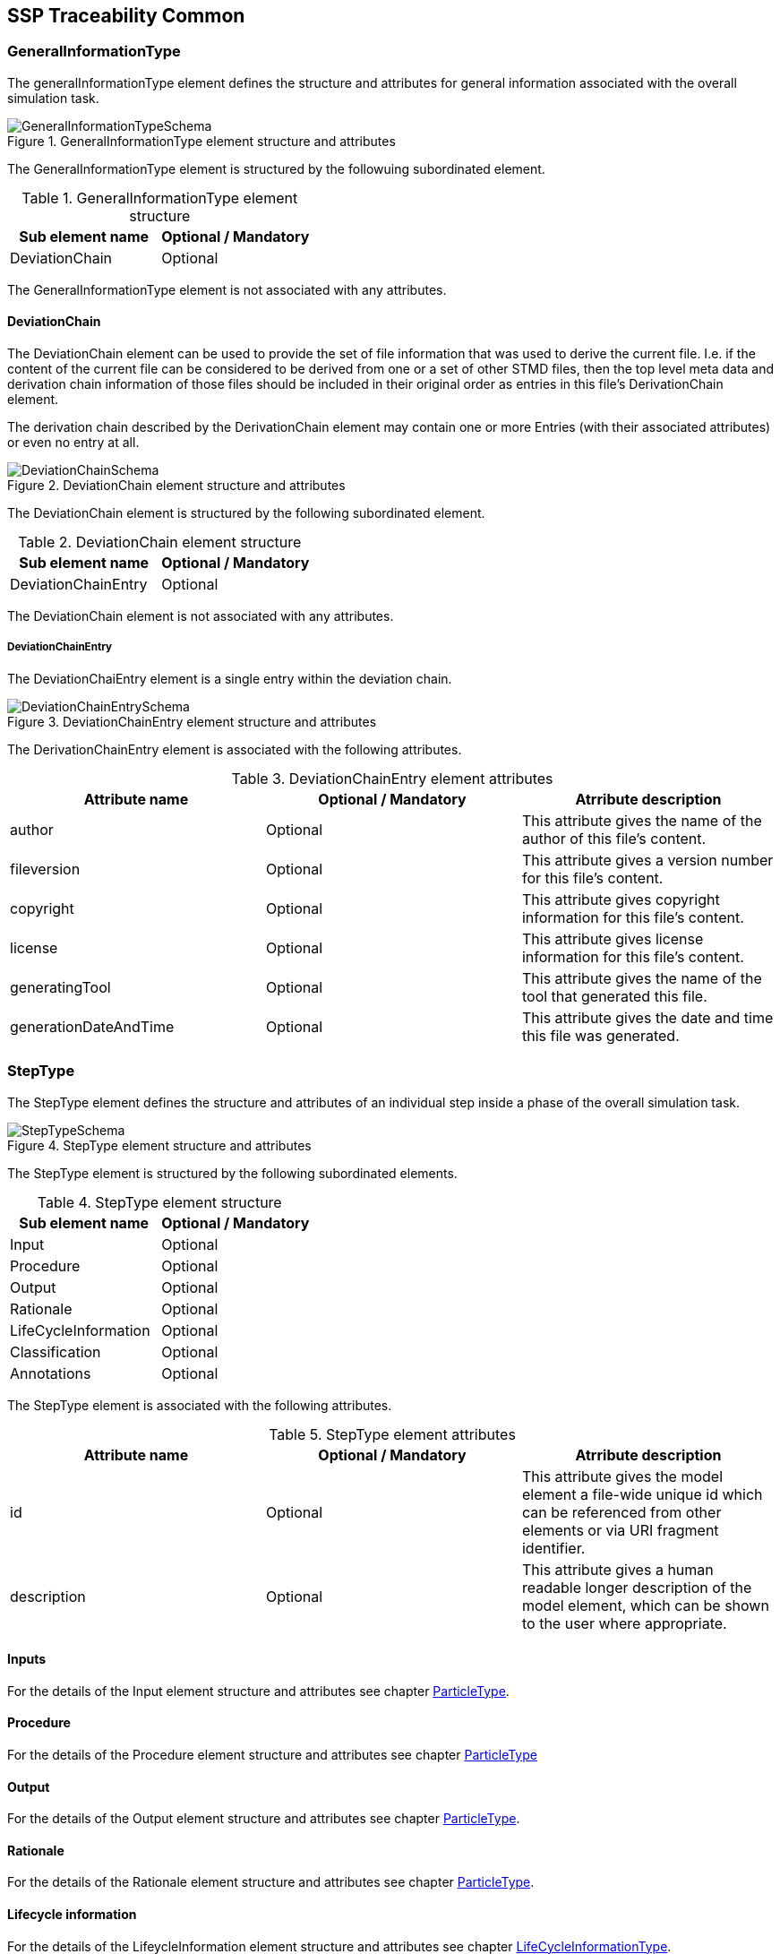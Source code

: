 == SSP Traceability Common

[#sec-generalinformationtype]
=== GeneralInformationType

The generalInformationType element defines the structure and attributes for general information associated with the overall simulation task.

[#im-generalinformationtypeschema]
.GeneralInformationType element structure and attributes
image::GeneralInformationTypeSchema.png[]

The GeneralInformationType element is structured by the followuing subordinated element.

[#tb-generalinformationtypesubelements]
.GeneralInformationType element structure
[width="100%",options="header"]
|===
| Sub element name | Optional / Mandatory
| DeviationChain   | Optional 
|===

The GeneralInformationType element is not associated with any attributes.

==== DeviationChain

The DeviationChain element can be used to provide the set of file information that was used to derive the current file. I.e. if the content of the current file can be considered to be derived from one or a set of other STMD files, then the top level meta data and derivation chain information of those files should be included in their original order as entries in this file's DerivationChain element.

The derivation chain described by the DerivationChain element may contain one or more Entries (with their associated attributes) or even no entry at all.

[#im-deviationchaischema]
.DeviationChain element structure and attributes
image::DeviationChainSchema.png[]

The DeviationChain element is structured by the following subordinated element.

[#tb-deviationchainsubelements]
.DeviationChain element structure
[width="100%",options="header"]
|===
| Sub element name     | Optional / Mandatory
| DeviationChainEntry  | Optional 
|===

The DeviationChain element is not associated with any attributes.

===== DeviationChainEntry
The DeviationChaiEntry element is a single entry within the deviation chain.

[#im-deviationchainentryschema]
.DeviationChainEntry element structure and attributes
image::DeviationChainEntrySchema.png[]

The DerivationChainEntry element is associated with the following attributes.

[#tb-deviationchainentryattributes]
.DeviationChainEntry element attributes
[width="100%",options="header"]
|===
| Attribute name        | Optional / Mandatory | Atrribute description
| author                | Optional             | This attribute gives the name of the author of this file's content.
| fileversion           | Optional             | This attribute gives a version number for this file's content.
| copyright             | Optional             | This attribute gives copyright information for this file's content.
| license               | Optional             | This attribute gives license information for this file's content.
| generatingTool        | Optional             | This attribute gives the name of the tool that generated this file.
| generationDateAndTime | Optional             | This attribute gives the date and time this file was generated.
|===




[#sec-steptype]
=== StepType

The StepType element defines the structure and attributes of an individual step inside a phase of the overall simulation task.

[#im-steptypeschema]
.StepType element structure and attributes
image::StepTypeSchema.png[]

The StepType element is structured by the following subordinated elements.

[#tb-steptypesubelements]
.StepType element structure
[width="100%",options="header"]
|===
| Sub element name     | Optional / Mandatory
| Input                | Optional 
| Procedure            | Optional
| Output               | Optional 
| Rationale            | Optional
| LifeCycleInformation | Optional 
| Classification       | Optional
| Annotations          | Optional
|===

The StepType element is associated with the following attributes.

[#tb-steptypeattributes]
.StepType element attributes
[width="100%",options="header"]
|===
| Attribute name | Optional / Mandatory | Atrribute description
| id             | Optional           | This attribute gives the model element a file-wide unique id which can be referenced from other elements or via URI fragment identifier.
| description    | Optional           | This attribute gives a human readable longer description of the model element, which can be shown to the user where appropriate.
|===

==== Inputs

For the details of the Input element structure and attributes see chapter <<sec-particletype>>.

==== Procedure

For the details of the Procedure element structure and attributes see chapter <<sec-particletype>>

==== Output

For the details of the Output element structure and attributes see chapter <<sec-particletype>>.

==== Rationale

For the details of the Rationale element structure and attributes see chapter <<sec-particletype>>.

==== Lifecycle information

For the details of the LifeycleInformation element structure and attributes see chapter <<sec-lifecycleinformationtype>>.

==== Classification

For the details of the Classification element structure and attributes see chapter <<sec-classification>>.

==== Annotations

For the details of the Annotations element structure and attributes see chapter <<sec-annotations>>.





[#sec-particletype]
=== ParticleType

The ParticleType element defines the structure and attributes of an individual particle inside a step of a phase of the overall simulation task.

[#im-particletypeschema]
.ParticleType element structure and attributes
image::ParticleTypeSchema.png[]

The ParticleType element is structured by the following subordinated elements.

[#tb-particletypesubelements]
.ParticleType element structure
[width="100%",options="header"]
|===
| Sub element name | Optional / Mandatory
| Resource         | Optional 
| Classification   | Optional
| Annotations      | Optional
|===

The ParticleType element is associated with the following attributes.

[#tb-particletypeattributes]
.ParticleType aelement ttributes
[width="100%",options="header"]
|===
| Attribute name | Optional / Mandatory | Atrribute description
| id             | Optional             | This attribute gives the model element a file-wide unique id which can be referenced from other elements or via URI fragment identifier.
| description    | Optional             | This attribute gives a human readable longer description of the model element, which can be shown to the user where appropriate.
|===


==== Resource

For details of the Resource element structure and attributes see chapter <<sec-resourcetype>>.

==== Classification

For details of the Classification element structure and attributes see chapter <<sec-classification>>.

==== Annotations

For details of the Annotations element structure and attributes see chapter <<sec-annotations>>.



[#sec-lifecycleinformationtype]
=== LifeCycleInformationType

The LifeCycleInformationType element defines the structure and attributes of lifecycle information about the enclosing phase or step element.

Due to the inherent dependencies of lifecycles, lifecycle information at later phases will be dependent on lifecycle status of former phases to a certain extent:  For example, if the implementation phase is designated as having reached the status "Validated", it would create a contradiction if the requirements phase has only reached status "Drafted". Multiple lifecycle information entries can be present, in order to record the historical progression of the lifecycle status, however only the last entry in document order, which will also be of the highest maturity, will be considered valid for the current file contents, earlier states only recording historical data.

[#im-lifecycleinformationtypeschema]
.LifeCycleInformationType element structure and attributes
image::LifeCycleInformationTypeSchema.png[]

The LifeCycleInformationType element is structured by the following subordinated elements.

[#tb-lifecycleinformationtypesubelements]
.LifecycleInformationType element structure
[width="100%",options="header"]
|===
| Sub element name | Optional / Mandatory
| Drafted          | Optional 
| Defined          | Optional
| Validate         | Optional 
| Approved         | Optional
| Archived         | Optional 
| Retracted        | Optional
|===

The LifeCycleInformationType element is not associated with any attributes.

==== Drafted

For details of the "Drafted" LifeCyleEntry element strructure and attributes see chapter <<sec-lifecycleentrytype>>.

==== Defined

For details of the "Defined" LifeCyleEntry element strructure and attributes see chapter <<sec-lifecycleentrytype>>

==== Validated

For details of the "Validated" LifeCyleEntry element strructure and attributes see chapter <<sec-lifecycleentrytype>>

==== Approved

For details of the "Approved" LifeCyleEntry element strructure and attributes see chapter <<sec-lifecycleentrytype>>

==== Archived

For details of the "Archived" LifeCyleEntry element strructure and attributes see chapter <<sec-lifecycleentrytype>>

==== Retracted

For details of the "Retracted" LifeCyleEntry element strructure and attributes see chapter <<sec-lifecycleentrytype>>

[#sec-lifecycleentrytype]
=== LifeCycleEntryType

The LifeCycleEntryType element defines the structutre and the attributes of lifecycle information entries and therefor is the basis of the Drafted, Defined, Validated, Approved, Archived and Retracted XML elements.

[#im-lifecycleentrytypeschema]
.LifeCycleEntryType element structure and attributes
image::LifeCycleEntryTypeSchema.png[]

The LifeCycleEntryType element is structured by the following subordinated elements.

[#tb-lifecycleentryypesubelements]
.LifeCycleEntryType element structure
[width="100%",options="header"]
|===
| Sub element name     | Optional / Mandatory
| Resource             | Optional 
| Responsible          | Optional
| Signature            | Optional 
| Classification       | Optional
| Annotations          | Optional
|===

The LifeCycleEntryType element is associated with the following attributes.

[#tb-lifecycleetypeattributes]
.LifeCycleEntryType element attributes
[width="100%",options="header"]
|===
| Attribute name | Optional / Mandatory | Atrribute description
| date           | Mandatory            | Timestamp when lifecycle entry was assigned. Note that the time stamp data type makes time zone information mandatory, so that a full ordering of times is possible.
| checksum       | Optional             | This attribute gives the checksum over the phase/step information stored in the enclosing phase/step element, calculated according to the STMD specification.  This attribute is optional if the lifecycle stage is not Approved or Archived, but becomes required if the lifecycle stage is Approved or Archived. Optionally, digital signatures over this checksum can be provided using Signature elements in the enclosing lifecycle entry element. The checksum is calculated using the algorithm indicated by the checksumType attribute.
| checsumType    | Optional             | This attribute gives the algorithm for the calculation of the checksum attribute. MUST be SHA3-256 for now, indicating a SHA3 256bit secure hash algorithm, as specified in FIPS 202. In the future other checksum algorithms might be supported.
|===

==== Resource

For details of the Resource element structure and attributes see chapter <<sec-resourcetype>>.

==== Responsible

For details of the Responsible element structure and attributes see chapter <<sec-responsibletype>>.

==== Signature

For details of the Signature element structure and attributes see chapter <<sec-signaturetype>>.

==== Classification

For details of the Classification element structure and attributes see chapter <<sec-classification>>.

==== Annotations

For details of the Annotations element structure and attributes see chapter <<sec-annotations>>.

[#sec-responsibletype]
=== ResponsibleType

The ResponsibleType element defines the structure and attributes of the responsible entry for a lifecycle entry of a step or a phase of the overall simulation task.

[#im-responsibletypeschema]
.ResponsibleType element structure and attributes
image::ResponsibleTypeSchema.png[]

The ResponsibleType element is not structured by subordinated elements.

The ResponsibleType element is associated with the following attributes.

[#tb-responsibletypeattributes]
.ResponsibleType attributes
[width="100%",options="header"]
|===
| Attribute name | Optional / Mandatory | Atrribute description
| organization   | Optional           | This attribute gives the organization that is responsible for a given step.
|role            | Optional           | This attribute gives the role of the person that is responsible for a given step.
|name            | Optional           | This attribute gives the name of the person that is responsible for a given step.
|===

[#sec-signaturetype]
=== SignatureType

The SignatureType element defines the structure and attributes of the signature entity for a given step or phase.

[#im-signaturetypeschema]
.SignatureType element structure and attributes
image::SignatureTypeSchema.png[]

The SignatureType element is structured by the following subordinated elements.

[#tb-signaturetypesubelements]
.SignatureType element structure
[width="100%",options="header"]
|===
| Sub element name | Optional / Mandatory
| Content          | Optional 
| Classification   | Optional
| Annotations      | Optional 
|===

The SignatureType element is associated with the following attributes.

[#tb-signaturetypeattributes]
.SignatureType element attributes
[width="100%",options="header"]
|===
| Attribute name | Optional / Mandatory | Atrribute description
| role           | Mandatory          | This mandatory attribute specifies the role this signature has in the overall process. It indicates whether the digital signature is intended to just convey the authenticity of the information, or whether a claim for suitability of the information for certain purposes is made.  In the latter case, the digital signature format should include detailed information about what suitability claims are being made.
| type           | Mandatory          | This mandatory attribute specifies the MIME type of the resource signature, which does not have a default value.  If no specific MIME type can be indicated, then the type application/octet-stream is to be used.
| source         | Optional           | This attribute indicates the source of the resource signature as a URI (cf. RFC 3986).  For purposes of the resolution of relative URIs the base URI is the URI of the STMD, if the sourceBase attribute is not specified or is specified as STMD, and the URI of the referenced resource if the sourceBase attribute is specified as resource. This allows the specification of signature sources that reside inside the resource (e.g. an FMU) through relative URIs. For signatures that are located alongside the STMD, relative URIs without scheme and authority can and should be used to specify the signature sources. For signatures that are packaged inside an SSP that contains this STMD, this is mandatory (in this way, the STMD URIs remain valid after unpacking the SSP into the filesystem). If the source attribute is missing, the signature is provided inline as contents of the Content element, which must not be present otherwise. 
| sourdceBase    | Optional           | Defines the base the source URI is resolved against:  If the attribute s missing or is specified as STMD, the source is resolved against the URI of the STMD, if the attribute is specified as resource the URI is resolved against the (resolved) URI of the resource source.
|===

==== Content

For details of the Content element structure and attributes see chapter <<sec-contenttype>>

==== Classification

For details of the Classification element structure and attributes see chapter <<sec-classification>>

==== Annotations
For details of the Annotations element structure and attributes see chapter <<sec-annotations>>




[#sec-resourcetype]
=== ResourceType

The ResourceType element defines the structure and attributes of information about a resource that is related to the particular step and particle. Multiple (or no) resources may be present.

[#im-resourcetypeschema]
.ResourceType element structure and attributes
image::ResourceTypeSchema.png[]

The ResourceType element is structured by the following subordinated elements.

[#tb-resourcetypesubelements]
.ResourceType element structure
[width="100%",options="header"]
|===
| Sub element name | Optional / Mandatory
| Content          | Optional 
| Summary          | Optional
| Metadata         | Optional 
| Signature        | Optional
| Classification   | Optional 
| Annotations      | Optional
|===

The ResourceType element is associated with the following attributes.


[#tb-resourcetypeattributes]
.ResourceType attributes
[width="100%",options="header"]
|===
| Attribute name | Optional / Mandatory | Atrribute description
| kind           | Mandatory          | This attribute indicates the kind of resource that is referenced, i.e. what role it plays in relation to the particle being described.
| type           | Mandatory          | This mandatory attribute specifies the MIME type of the resource, which does not have a default value.  If no specific MIME type can be indicated, then the type application/octet-stream is to be used.
| source         | Optional           | This attribute indicates the source of the resource as a URI (cf. RFC 3986).  For purposes of the resolution of relative URIs the base URI is the URI of the STMD.  Therefore for resources that are located alongside the STMD, relative URIs without scheme and authority can and should be used to specify the component sources.  For resources that are packaged inside an SSP that contains this STMD, this is mandatory (in this way, the STMD URIs remain valid after unpacking the SSP into the file system). If the source attribute is missing, the resource is provided inline as contents of the Content element, which must not be present otherwise.
| master         | Optional           | This attribute, if present, indicates the original, canonical master source for the resource. If it is present, it indicates that the content provided via source attribute and/or Content element is only a copy of the original, canonical data, and this attributes provides the URI reference to that original canonical master data.
| id             | Optional           | This attribute gives the model element a file-wide unique id which can be referenced from other elements or via URI fragment identifier. 
| description    | Optional           | This attribute gives a human readable longer description of the model element, which can be shown to the user where appropriate.
|===

==== Content

For details of the the Content element structure and attributessee chapter <<sec-contenttype>>.

==== Summary

The Summary element provides an optional summary of the resource being referenced. The summary information is intended for human consumption to get an overview of the resource content without looking at the content itself.  The summary content can be provided inline through the Content element, or it can be provided through the source URI attribute.

[#im-summaryschema]
.Summary elements structure and attributes
image::SummarySchema.png[]

The Summary element is structured by the following subordinated elements.

[#tb-summarysubelements]
.Summary element structure
[width="100%",options="header"]
|===
| Sub element name | Optional / Mandatory
| Content          | Optional 
| Signature        | Optional
| Classification   | Optional 
| Annotations      | Optional
|===

The Summary element is associated with the following attributes.

[#tb-summaryattributes]
.Summary element attributes
[width="100%",options="header"]
|===
| Attribute name | Optional / Mandatory | Atrribute description
| type           | Mandatory          | This mandatory attribute specifies the MIME type of the resource summary, which does not have a default value.  If no specific MIME type can be indicated, then the type application/octet-stream is to be used.  If markdown content is used, then the type text/markdown shall be used. 
| source         | Optional           | This attribute indicates the source of the resource summary as a URI (cf. RFC 3986).  For purposes of the resolution of relative URIs the base URI is the URI of the STMD, if the sourceBase attribute is not specified or is specified as STMD, and the URI of the referenced resource if the sourceBase attribute is specified as resource. This allows the specification of summary sources that reside  inside the resource (e.g. an FMU) through relative URIs. For summaries that are located alongside the STMD, relative URIs without scheme and authority can and should be used to specify the summary sources.  For summaries that are packaged inside an SSP that contains this STMD, this is mandatory (in this way, the STMD URIs remain valid after unpacking the SSP into the filesystem). If the source attribute is missing, the summary is provided inline as contents of the Content element, which must not be resent otherwise. 
| sourceBase     | Optional           | Defines the base the source URI is resolved against: If the attribute is missing or is specified as STMD, the source is resolved against the URI of the STMD, if the attribute is specified as resource the URI is resolved against the (resolved) URI of the resource source. 
|===

===== Content

For the details of the Content element structure and attributes see chapter <<sec-contenttype>>

===== Signature

For the details of the Signature element structure and attributes see chapter <<sec-signaturetype>>

===== Classification

For the details of theClassification element structure and attributes see chapter <<sec-classification>>

===== Annotations

For the details of the Annotations element structure and attributes see chapter <<sec-annotations>>

==== MetaData

The MetaData element can specify additional metadata for the given resource. Multiple (or no) MetaData elements may be present.

[#im-metadataschema]
.MetaData element structure and attributes
image::MetaDataSchema.png[]

The MetaData element is structured by the following subordinated elements.

[#tb-metadatasubelements]
.MetaData element structure
[width="100%",options="header"]
|===
| Sub element name | Optional / Mandatory
| Content          | Optional 
| Signature        | Optional
| Classification   | Optional 
| Annotations      | Optional
|===

The MetaData element is associated with the following attributes.

[#tb-metadataattributes]
.MetaData element attributes
[width="100%",options="header"]
|===
| Attribute name | Optional / Mandatory | Atrribute description
| kind           | Mandatory          | This attribute indicates the kind of resource meta data that is referenced, i.e. what role it plays in relation to the resource being described. 
| type           | Mandatory          | This mandatory attribute specifies the MIME type of the resource meta data, which does not have a default value. If no specific MIME type can be indicated, then the type application/octet-stream is to be used.
| source         | Optional           | This attribute indicates the source of the resource meta data as a URI (cf. RFC 3986). For purposes of the resolution of relative URIs the base URI is the URI of the STMD, if the sourceBase attribute is ot specified or is specified as STMD, and the URI of the referenced resource if the sourceBase attribute is specified as resource. This allows the specification of meta data sources that reside inside the resource (e.g. an FMU) through relative URIs. For meta data that are located alongside the STMD, relative URIs without scheme and authority can and should be used to specify the meta data sources.  For meta data that are packaged inside an SSP that contains this STMD, this is mandatory (in this way, the STMD URIs remain valid after unpacking the SSP into the file system). If the source attribute is missing, the meta data is provided inline as contents of the Content element, which must not be present otherwise. 
| sourceBase     | Optional           | Defines the base the source URI is resolved against:  If the attribute is missing or is specified as STMD, the source is resolved against the URI of the STMD, if the attribute is specified as resource the URI is resolved against the (resolved) URI of the resource source.
|===

===== Content

For the details of the Content element structure and attributes see chapter <<sec-contenttype>>

===== Signature

For the details of the Signature element structure and attributes see chapter <<sec-signaturetype>>

===== Classification

For the details of the Classification element structure and attributes see chapter <<sec-classification>>

===== Annotation

For the details of the Annotations element structure and attributes see chapter <<sec-annotations>>

==== Signature

For the details of the Signatutre element structure and attributes see chapter <<sec-signaturetype>>

==== Classification

For the details of the Classification element structure and attributes see chapter <<sec-classification>>

==== Annotations

For the details of the Annotations element structure and attributes see chapter <<sec-annotations>>

[#sec-contenttype]
=== ContentType

The ContentType element defines the structure and attributes of inline content of an entity. If it is present, then the attribute source of the enclosing element must not be present.

[#im-contenttypeschema]
.ContentType element structure and attributes
image::ContentTypeSchema.png[]

The ContentType element is structured by following subordinated elements.

[#tb-contenttypesubelements]
.ContentType element structure 
[width="100%",options="header"]
|===
| Sub element name     | Optional / Mandatory
| ##any                | Optional
|===

The ContentType is not associated with any attributes.

==== ##any

The ContentType may contain XML Elements of any kind, i.e. the STMD Schema provides the possibility and capability to code any kind of information regardless of what the STMD specifies. This mean the name, structure and attributes of XML elements enclosed by a contentType element is completely free.


[#sec-classification]
=== Classification

The Classification element, which can occur multiple times, provides a set of classifications of an STMD modeling element, provided as Keyword Value Pairs (KWP), the meaning of which is interpreted according to the name of the classification provided in the name attribute. This approach can be used, for example, to provide searchable keywords for content, or to assign and track quality or validation level requirements across the STMD process, or to maintain variant or other classification content across the process.

[#im-classificationschema]
.Classification element structure and attributes
image::ClassificationSchema.png[]

The Classification element is structured by the following subordinated elements.

[#tb-classificationsubelements]
.Classification elemenst structure
[width="100%",options="header"]
|===
| Sub element name     | Optional / Mandatory
| ClassificationEntry  | Optional 
|===

The Classification element is associated with the following attribute.

[#tb-classificationattributes]
.Classification element attributes
[width="100%",options="header"]
|===
| Attribute name | Optional/ Mandatory | Atrribute description
| type           | Mandatory          | This attribute provides the name of the type of classification being provided.  The name should be unique across the Classification elements of the immediately enclosing element. In order to ensure uniqueness all types should be identified with reverse domain name notation (cf. Java package names or Apple UTIs) of a domain that is controlled by the entity defining the semantics and content of the classification.
|===


==== ClassificationEntry

[#im-classificationentryschema]
.ClassificationEntry element structure and attributes
image::ClassificationEntrySchema.png[]

The ClassificationEntry element is structured by the followeing subordinated elements.

[#tb-classificationentrysubelements]
.ClassificationEntry element structure
[width="100%",options="header"]
|===
| Sub element name     | Optional / Mandatory
| ##any                | oOtional 
|===

The ClassificationEntry element is associated with the following attributes.

[#tb-classificationentryattributes]
.ClassificationEntry element attributes
[width="100%",options="header"]
|===
| Attribute name | Optional / Mandatory | Atrribute description
| keyword        | Optional           | This attribute gives the keyword for the classification entry (i.e. keyword value pair). It is left undefined whether this must be unique across the entries of the Classification element, or whether repeated entries are allowed. This will depend on the definition of the classification. 
|===

===== ##any

The ClassificationEntry element may contain XML Elements of any kind, i.e. the STMD Schema provides the possibility and capability to code any kind of information regardless of what the STMD specifies. This means, the name, structure and attributes of XML elements enclosed by a ClassificationEntry element are completely free.  

[#sec-annotations]
=== Annotations

The Annotations element can be used to add a list of additional free style annotations.

[#im-annotationsschema]
.Annotations element structure and attributes
image::AnnotationsSchema.png[]

The Annotations element is structured by the following subordinated elements.

[#tb-annotationssubelements]
.Annotations element strcuture
[width="100%",options="header"]
|===
| Sub element name     | Optional/ Mandatory
| Annotation           | Optional 
|===

The Annotations element is not associated with any attributes.

==== Annotation
The Annotation element can be used to add a single free style annotation to the list of annotations.

[#im-annotationschema]
.Annotation element structure and attributes
image::AnnotationSchema.png[]


[#tb-annotationsubelements]
.Annotation element strcuture
[width="100%",options="header"]
|===
| Sub element name     | Optional / Mandatory
| ##any                | Optional
|===

The Annotation element is associated with the following attributes.

[#tb-annotationattributes]
.Annotation element attributes
[width="100%",options="header"]
|===
| Attribute name | Optional / Mandatory | Atrribute description
| type           | mandatory            | The unique name of the type of the annotation. In order to ensure uniqueness all types should be identified with reverse domain name notation (cf. Java package names or Apple UTIs) of a domain that is controlled by the entity defining the semantics and content of the annotation. For vendor-specific annotations this would e.g. be a domain controlled by the tool vendor. For MAP-SSP defined annotations, this will be a domain under the org.modelica prefix.
|===

===== ##any

The Annotation element may contain XML Elements of any kind, i.e. the STMD Schema provides the possibility and capability to code any kind of information regardless of what the STMD specifies. This means, the name, structure and attributes of XML elements enclosed by aa Annotation element are completely free.  

